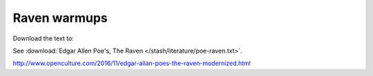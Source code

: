 *************
Raven warmups
*************

Download the text to:

See :download:`Edgar Allen Poe's, The Raven </stash/literature/poe-raven.txt>`.


http://www.openculture.com/2016/11/edgar-allan-poes-the-raven-modernized.html

